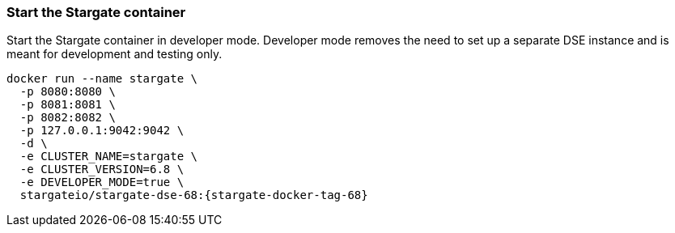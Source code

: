 === Start the Stargate container

Start the Stargate container in developer mode.
Developer mode removes the need to set up a separate DSE instance and is
meant for development and testing only.

[source,bash,subs="attributes+"]
----
docker run --name stargate \
  -p 8080:8080 \
  -p 8081:8081 \
  -p 8082:8082 \
  -p 127.0.0.1:9042:9042 \
  -d \
  -e CLUSTER_NAME=stargate \
  -e CLUSTER_VERSION=6.8 \
  -e DEVELOPER_MODE=true \
  stargateio/stargate-dse-68:{stargate-docker-tag-68}
----

